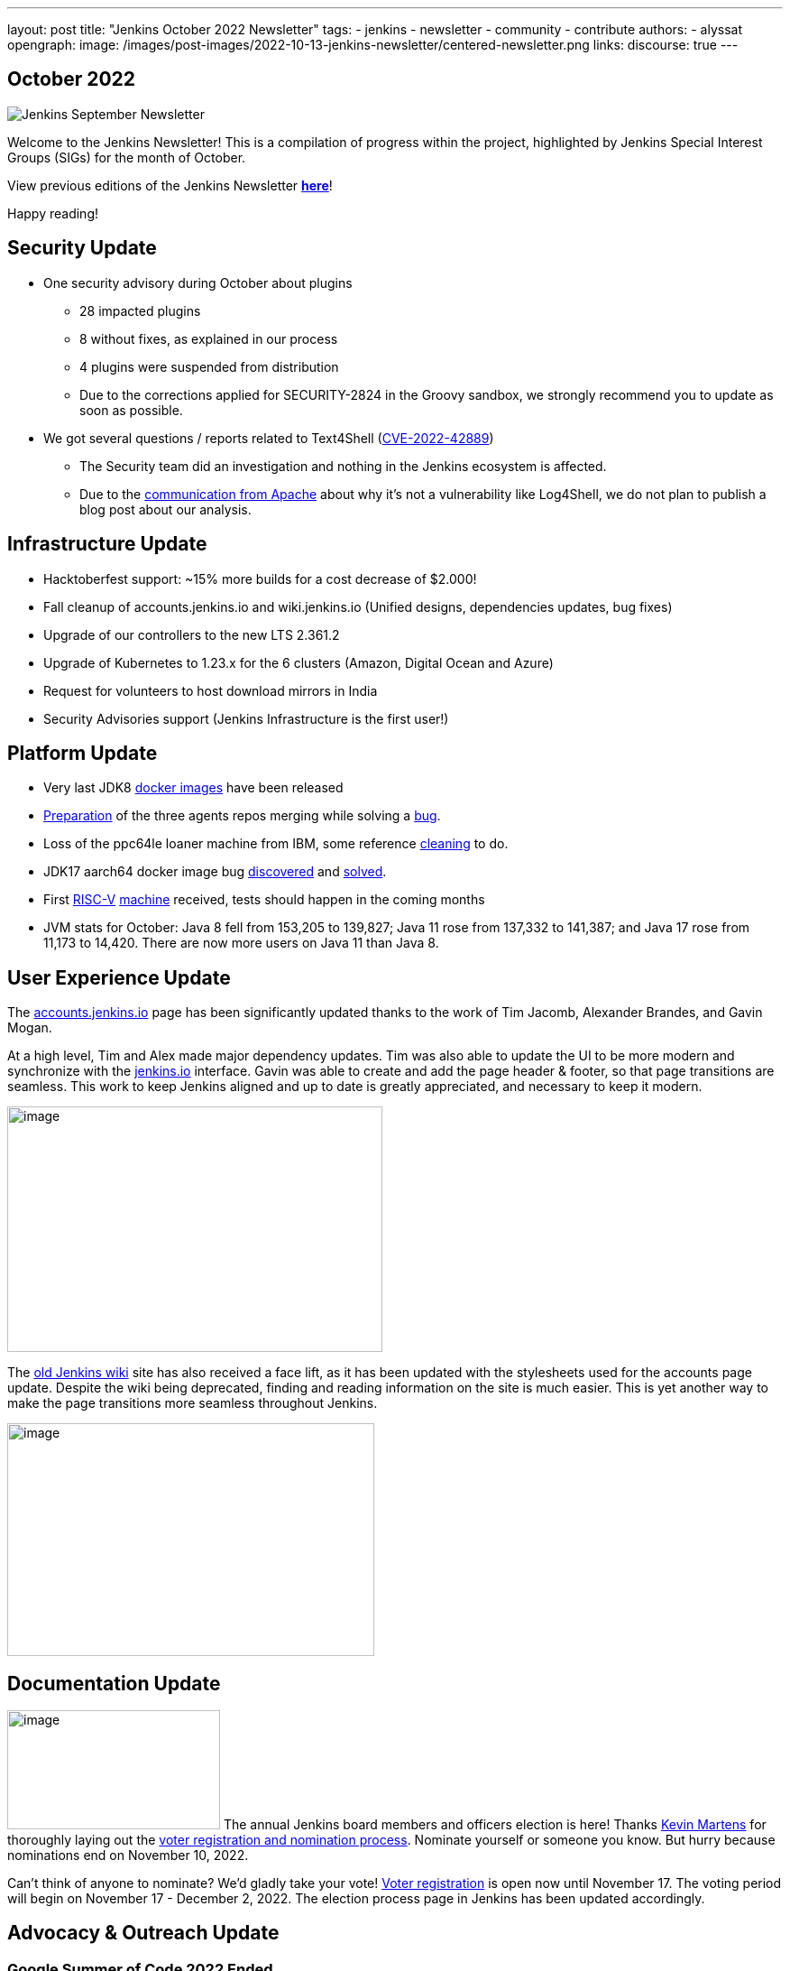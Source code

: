 ---
layout: post
title: "Jenkins October 2022 Newsletter"
tags:
- jenkins
- newsletter
- community
- contribute
authors:
- alyssat
opengraph:
  image: /images/post-images/2022-10-13-jenkins-newsletter/centered-newsletter.png
links:
  discourse: true
---

== October 2022

image:/images/post-images/2022-10-13-jenkins-newsletter/centered-newsletter.png[Jenkins September Newsletter]

Welcome to the Jenkins Newsletter!
This is a compilation of progress within the project, highlighted by Jenkins Special Interest Groups (SIGs) for the month of October.

View previous editions of the Jenkins Newsletter link:/blog/tags/newsletter/[*here*]!

Happy reading!

== Security Update

* One security advisory during October about plugins
** 28 impacted plugins
** 8 without fixes, as explained in our process
** 4 plugins were suspended from distribution
** Due to the corrections applied for SECURITY-2824 in the Groovy sandbox, we strongly recommend you to update as soon as possible.
* We got several questions / reports related to Text4Shell (https://nvd.nist.gov/vuln/detail/CVE-2022-42889[CVE-2022-42889])
** The Security team did an investigation and nothing in the Jenkins ecosystem is affected.
** Due to the https://commons.apache.org/proper/commons-text/security.html[communication from Apache] about why it's not a vulnerability like Log4Shell&#44; we do not plan to publish a blog post about our analysis.


== Infrastructure Update 

* Hacktoberfest support: ~15% more builds for a cost decrease of $2.000!
* Fall cleanup of accounts.jenkins.io and wiki.jenkins.io (Unified designs, dependencies updates, bug fixes)
* Upgrade of our controllers to the new LTS 2.361.2
* Upgrade of Kubernetes to 1.23.x for the 6 clusters (Amazon, Digital Ocean and Azure)
* Request for volunteers to host download mirrors in India
* Security Advisories support (Jenkins Infrastructure is the first user!)


== Platform Update

* Very last JDK8 https://github.com/jenkinsci/docker-inbound-agent/pull/292[docker images] have been released
* https://github.com/jenkinsci/docker-ssh-agent/pull/165[Preparation] of the three agents repos merging while solving a https://github.com/jenkinsci/docker-ssh-agent/issues/131[bug].
* Loss of the ppc64le loaner machine from IBM, some reference https://github.com/jenkins-infra/helpdesk/issues/3198[cleaning] to do.
* JDK17 aarch64 docker image bug https://github.com/jenkinsci/docker-agent/issues/308[discovered] and https://github.com/jenkinsci/docker-agent/pull/309[solved].
* First https://riscv.org/[RISC-V] https://mangopi.org/mqpro[machine] received, tests should happen in the coming months
* JVM stats for October: Java 8 fell from 153,205 to 139,827; Java 11 rose from 137,332 to 141,387; and Java 17 rose from 11,173 to 14,420. There are now more users on Java 11 than Java 8.

== User Experience Update

The http://accounts.jenkins.io[accounts.jenkins.io] page has been significantly updated thanks to the work of Tim Jacomb, Alexander Brandes, and Gavin Mogan.

At a high level, Tim and Alex made major dependency updates.
Tim was also able to update the UI to be more modern and synchronize with the link:/[jenkins.io] interface.
Gavin was able to create and add the page header & footer, so that page transitions are seamless.
This work to keep Jenkins aligned and up to date is greatly appreciated, and necessary to keep it modern.

image:/images/post-images/2022-11-04-jenkins-newsletter/image10.png[image,width=416,height=272]

The http://wiki.jenkins.io[old Jenkins wiki] site has also received a face lift, as it has been updated with the stylesheets used for the accounts page update.
Despite the wiki being deprecated, finding and reading information on the site is much easier.
This is yet another way to make the page transitions more seamless throughout Jenkins.

image:/images/post-images/2022-11-04-jenkins-newsletter/image12.png[image,width=407,height=258]

== Documentation Update

image:/images/post-images/2022-11-04-jenkins-newsletter/image5.png[image,width=236,height=132] The annual Jenkins board members and officers election is here!
Thanks link:/blog/authors/kmartens27/[Kevin Martens] for thoroughly laying out the link:/blog/2022/10/20/jenkins-election-announcement/[voter registration and nomination process].
Nominate yourself or someone you know. But hurry because nominations end on November 10, 2022.

Can't think of anyone to nominate? 
We'd gladly take your vote!
https://community.jenkins.io/g/election-voter-2022[Voter registration] is open now until November 17.
The voting period will begin on November 17 - December 2, 2022.
The election process page in Jenkins has been updated accordingly.

== Advocacy & Outreach Update

=== Google Summer of Code 2022 Ended

image:/images/post-images/2022-11-04-jenkins-newsletter/image9.png[image,width=457,height=256]

Congratulations to all GSoC contributors!
Thank you for your contributions!

Jenkins GSoC 2022 ended in October with the successful completion of all 4 projects.
Below are the final reporting from each projects:

* link:/blog/2022/10/10/pipeline-steps-improvement-gsoc-report/[Pipeline Steps Documentation Generator Improvements] by link:/blog/authors/vihaanthora/[Vihaan Thora]
* link:/blog/2022/10/10/plugin-health-scoring-system-report/[Plugin Health Scoring System] by link:/blog/authors/dheerajodha/[Dheeraj Singh Johna]
* link:/blog/2022/09/07/jenkinsfile-runner-as-github-actions/[Jenkinsfile Runner Action for GitHub Actions] by link:/blog/authors/yiminggong/[Yiming Gong]
* link:/projects/gsoc/2022/projects/automatic-git-cache-maintenance/[Automatic Git Cache Maintenance on the Controller] by link:/blog/authors/hrushikeshrao/[Hrushikesh Rao]

Demos were represented during the Jenkins Online Meetup. 
The recording can be found https://youtu.be/fM2SMbppRxw[*here*].

This program isn't possible without the dedication of all the mentors.
Hats off to all Jenkins GSoC mentors!

=== Hacktoberfest

image:/images/post-images/2022-11-04-jenkins-newsletter/image6.png[image,width=81,height=118]
Participation in the 2022 edition of this worldwide event was strong.
117 seasoned but also first-time contributors submitted 613 eligible PRs.
From these, 531 PRs are "Hacktoberfest complete" (merged or flagged as hacktoberfest-approved).
They were submitted by 95 contributors (among them 42 qualify for the swag just with Jenkins contribution).

Congratulations and many thanks to those who contributed but also to those who advised/guided/reviewed/coached these contributors.
